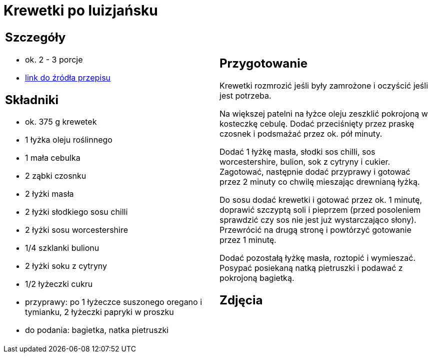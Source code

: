 = Krewetki po luizjańsku

[cols=".<a,.<a"]
[frame=none]
[grid=none]
|===
|
== Szczegóły
* ok. 2 - 3 porcje
* https://www.kwestiasmaku.com/przepis/krewetki-w-sosie-po-luizjansku[link do źródła przepisu]

== Składniki
* ok. 375 g krewetek
* 1 łyżka oleju roślinnego
* 1 mała cebulka
* 2 ząbki czosnku
* 2 łyżki masła
* 2 łyżki słodkiego sosu chilli
* 2 łyżki sosu worcestershire
* 1/4 szklanki bulionu
* 2 łyżki soku z cytryny
* 1/2 łyżeczki cukru
* przyprawy: po 1 łyżeczce suszonego oregano i tymianku, 2 łyżeczki papryki w proszku
* do podania: bagietka, natka pietruszki

|
== Przygotowanie
Krewetki rozmrozić jeśli były zamrożone i oczyścić jeśli jest potrzeba.

Na większej patelni na łyżce oleju zeszklić pokrojoną w kosteczkę cebulę. Dodać przeciśnięty przez praskę czosnek i podsmażać przez ok. pół minuty.

Dodać 1 łyżkę masła, słodki sos chilli, sos worcestershire, bulion, sok z cytryny i cukier. Zagotować, następnie dodać przyprawy i gotować przez 2 minuty co chwilę mieszając drewnianą łyżką.

Do sosu dodać krewetki i gotować przez ok. 1 minutę, doprawić szczyptą soli i pieprzem (przed posoleniem sprawdzić czy sos nie jest już wystarczająco słony). Przewrócić na drugą stronę i powtórzyć gotowanie przez 1 minutę.

Dodać pozostałą łyżkę masła, roztopić i wymieszać. Posypać posiekaną natką pietruszki i podawać z pokrojoną bagietką.

== Zdjęcia
|===
